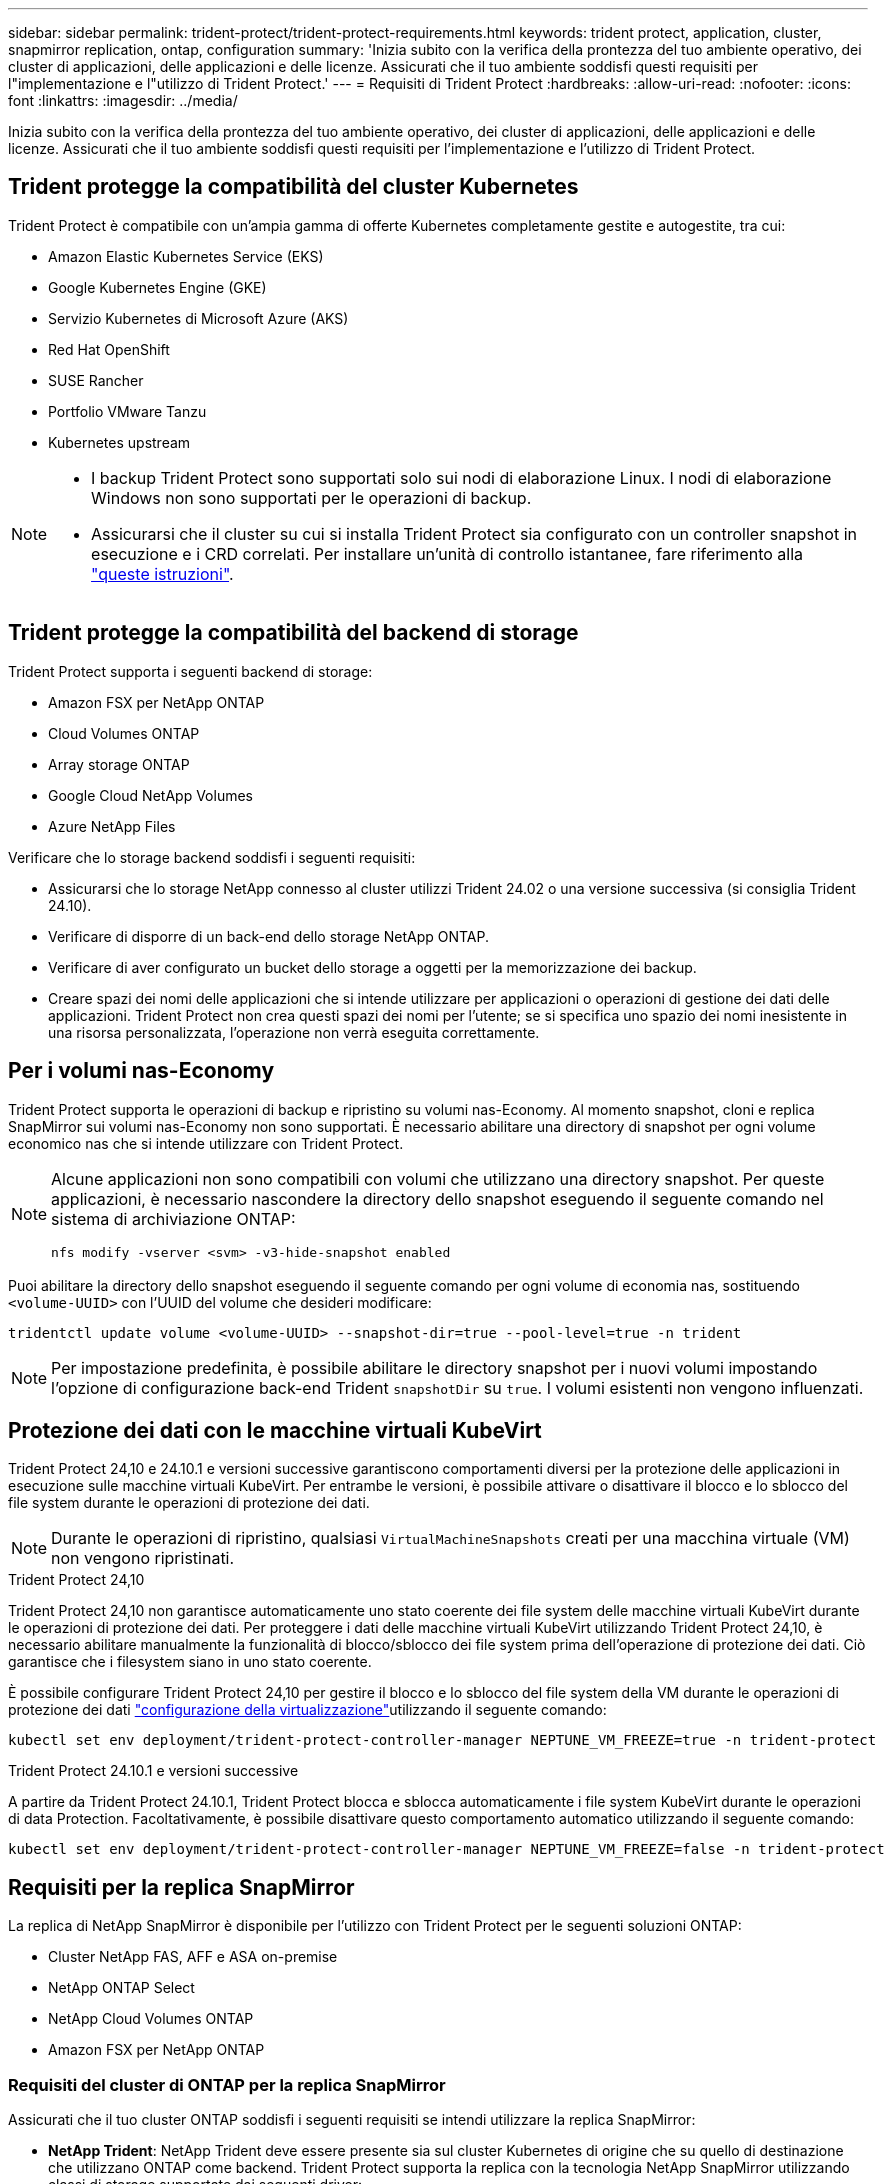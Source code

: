 ---
sidebar: sidebar 
permalink: trident-protect/trident-protect-requirements.html 
keywords: trident protect, application, cluster, snapmirror replication, ontap, configuration 
summary: 'Inizia subito con la verifica della prontezza del tuo ambiente operativo, dei cluster di applicazioni, delle applicazioni e delle licenze. Assicurati che il tuo ambiente soddisfi questi requisiti per l"implementazione e l"utilizzo di Trident Protect.' 
---
= Requisiti di Trident Protect
:hardbreaks:
:allow-uri-read: 
:nofooter: 
:icons: font
:linkattrs: 
:imagesdir: ../media/


[role="lead"]
Inizia subito con la verifica della prontezza del tuo ambiente operativo, dei cluster di applicazioni, delle applicazioni e delle licenze. Assicurati che il tuo ambiente soddisfi questi requisiti per l'implementazione e l'utilizzo di Trident Protect.



== Trident protegge la compatibilità del cluster Kubernetes

Trident Protect è compatibile con un'ampia gamma di offerte Kubernetes completamente gestite e autogestite, tra cui:

* Amazon Elastic Kubernetes Service (EKS)
* Google Kubernetes Engine (GKE)
* Servizio Kubernetes di Microsoft Azure (AKS)
* Red Hat OpenShift
* SUSE Rancher
* Portfolio VMware Tanzu
* Kubernetes upstream


[NOTE]
====
* I backup Trident Protect sono supportati solo sui nodi di elaborazione Linux.  I nodi di elaborazione Windows non sono supportati per le operazioni di backup.
* Assicurarsi che il cluster su cui si installa Trident Protect sia configurato con un controller snapshot in esecuzione e i CRD correlati. Per installare un'unità di controllo istantanee, fare riferimento alla https://docs.netapp.com/us-en/trident/trident-use/vol-snapshots.html#deploy-a-volume-snapshot-controller["queste istruzioni"].


====


== Trident protegge la compatibilità del backend di storage

Trident Protect supporta i seguenti backend di storage:

* Amazon FSX per NetApp ONTAP
* Cloud Volumes ONTAP
* Array storage ONTAP
* Google Cloud NetApp Volumes
* Azure NetApp Files


Verificare che lo storage backend soddisfi i seguenti requisiti:

* Assicurarsi che lo storage NetApp connesso al cluster utilizzi Trident 24.02 o una versione successiva (si consiglia Trident 24.10).


* Verificare di disporre di un back-end dello storage NetApp ONTAP.
* Verificare di aver configurato un bucket dello storage a oggetti per la memorizzazione dei backup.
* Creare spazi dei nomi delle applicazioni che si intende utilizzare per applicazioni o operazioni di gestione dei dati delle applicazioni. Trident Protect non crea questi spazi dei nomi per l'utente; se si specifica uno spazio dei nomi inesistente in una risorsa personalizzata, l'operazione non verrà eseguita correttamente.




== Per i volumi nas-Economy

Trident Protect supporta le operazioni di backup e ripristino su volumi nas-Economy. Al momento snapshot, cloni e replica SnapMirror sui volumi nas-Economy non sono supportati. È necessario abilitare una directory di snapshot per ogni volume economico nas che si intende utilizzare con Trident Protect.

[NOTE]
====
Alcune applicazioni non sono compatibili con volumi che utilizzano una directory snapshot. Per queste applicazioni, è necessario nascondere la directory dello snapshot eseguendo il seguente comando nel sistema di archiviazione ONTAP:

[source, console]
----
nfs modify -vserver <svm> -v3-hide-snapshot enabled
----
====
Puoi abilitare la directory dello snapshot eseguendo il seguente comando per ogni volume di economia nas, sostituendo `<volume-UUID>` con l'UUID del volume che desideri modificare:

[source, console]
----
tridentctl update volume <volume-UUID> --snapshot-dir=true --pool-level=true -n trident
----

NOTE: Per impostazione predefinita, è possibile abilitare le directory snapshot per i nuovi volumi impostando l'opzione di configurazione back-end Trident `snapshotDir` su `true`. I volumi esistenti non vengono influenzati.



== Protezione dei dati con le macchine virtuali KubeVirt

Trident Protect 24,10 e 24.10.1 e versioni successive garantiscono comportamenti diversi per la protezione delle applicazioni in esecuzione sulle macchine virtuali KubeVirt. Per entrambe le versioni, è possibile attivare o disattivare il blocco e lo sblocco del file system durante le operazioni di protezione dei dati.


NOTE: Durante le operazioni di ripristino, qualsiasi  `VirtualMachineSnapshots` creati per una macchina virtuale (VM) non vengono ripristinati.

.Trident Protect 24,10
Trident Protect 24,10 non garantisce automaticamente uno stato coerente dei file system delle macchine virtuali KubeVirt durante le operazioni di protezione dei dati. Per proteggere i dati delle macchine virtuali KubeVirt utilizzando Trident Protect 24,10, è necessario abilitare manualmente la funzionalità di blocco/sblocco dei file system prima dell'operazione di protezione dei dati. Ciò garantisce che i filesystem siano in uno stato coerente.

È possibile configurare Trident Protect 24,10 per gestire il blocco e lo sblocco del file system della VM durante le operazioni di protezione dei dati link:https://docs.openshift.com/container-platform/4.16/virt/install/installing-virt.html["configurazione della virtualizzazione"^]utilizzando il seguente comando:

[source, console]
----
kubectl set env deployment/trident-protect-controller-manager NEPTUNE_VM_FREEZE=true -n trident-protect
----
.Trident Protect 24.10.1 e versioni successive
A partire da Trident Protect 24.10.1, Trident Protect blocca e sblocca automaticamente i file system KubeVirt durante le operazioni di data Protection. Facoltativamente, è possibile disattivare questo comportamento automatico utilizzando il seguente comando:

[source, console]
----
kubectl set env deployment/trident-protect-controller-manager NEPTUNE_VM_FREEZE=false -n trident-protect
----


== Requisiti per la replica SnapMirror

La replica di NetApp SnapMirror è disponibile per l'utilizzo con Trident Protect per le seguenti soluzioni ONTAP:

* Cluster NetApp FAS, AFF e ASA on-premise
* NetApp ONTAP Select
* NetApp Cloud Volumes ONTAP
* Amazon FSX per NetApp ONTAP




=== Requisiti del cluster di ONTAP per la replica SnapMirror

Assicurati che il tuo cluster ONTAP soddisfi i seguenti requisiti se intendi utilizzare la replica SnapMirror:

* *NetApp Trident*: NetApp Trident deve essere presente sia sul cluster Kubernetes di origine che su quello di destinazione che utilizzano ONTAP come backend. Trident Protect supporta la replica con la tecnologia NetApp SnapMirror utilizzando classi di storage supportate dai seguenti driver:
+
** `ontap-nas` : NFS
** `ontap-san` : iSCSI
** `ontap-san` : FC
** `ontap-san` : NVMe/TCP (richiede almeno la versione ONTAP 9.15.1)


* *Licenze*: Le licenze asincrone di ONTAP SnapMirror che utilizzano il bundle di protezione dati devono essere attivate sia sul cluster ONTAP di origine che su quello di destinazione. Per ulteriori informazioni, fare riferimento https://docs.netapp.com/us-en/ontap/data-protection/snapmirror-licensing-concept.html["Panoramica sulle licenze SnapMirror in ONTAP"^] a.
+
A partire da ONTAP 9.10.1, tutte le licenze vengono fornite come file di licenza NetApp (NLF), che è un singolo file che abilita più funzioni. Per ulteriori informazioni, fare riferimento link:https://docs.netapp.com/us-en/ontap/system-admin/manage-licenses-concept.html#licenses-included-with-ontap-one["Licenze incluse con ONTAP ONE"^] a.

+

NOTE: È supportata solo la protezione asincrona SnapMirror.





=== Considerazioni sul peering per la replica SnapMirror

Assicurati che il tuo ambiente soddisfi i seguenti requisiti se intendi utilizzare il peering di back-end dello storage:

* *Cluster e SVM*: I backend dello storage ONTAP devono essere peering. Per ulteriori informazioni, fare riferimento https://docs.netapp.com/us-en/ontap/peering/index.html["Panoramica del peering di cluster e SVM"^] a.
+

NOTE: Assicurati che i nomi delle SVM utilizzati nella relazione di replica tra due cluster ONTAP siano univoci.

* *NetApp Trident e SVM*: le SVM remote peered devono essere disponibili per NetApp Trident sul cluster di destinazione.
* *Backend gestiti*: È necessario aggiungere e gestire i backend di storage ONTAP in Trident Protect per creare una relazione di replica.




=== Configurazione Trident / ONTAP per la replica SnapMirror

Trident Protect richiede la configurazione di almeno un backend di storage che supporti la replica per i cluster di origine e di destinazione. Se i cluster di origine e di destinazione sono gli stessi, l'applicazione di destinazione deve utilizzare un backend di storage diverso da quello dell'applicazione di origine per ottenere la migliore resilienza.

